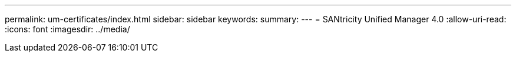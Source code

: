 ---
permalink: um-certificates/index.html 
sidebar: sidebar 
keywords:  
summary:  
---
= SANtricity Unified Manager 4.0
:allow-uri-read: 
:icons: font
:imagesdir: ../media/



